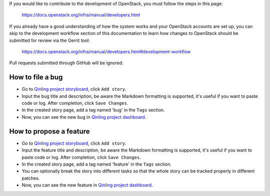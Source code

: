If you would like to contribute to the development of OpenStack, you must
follow the steps in this page:

   https://docs.openstack.org/infra/manual/developers.html

If you already have a good understanding of how the system works and your
OpenStack accounts are set up, you can skip to the development workflow
section of this documentation to learn how changes to OpenStack should be
submitted for review via the Gerrit tool:

   https://docs.openstack.org/infra/manual/developers.html#development-workflow

Pull requests submitted through GitHub will be ignored.

How to file a bug
~~~~~~~~~~~~~~~~~

* Go to
  `Qinling project storyboard <https://storyboard.openstack.org/#!/project/927>`_,
  click ``Add story``.
* Input the bug title and description, be aware the Markdown formatting is
  supported, it's useful if you want to paste code or log. After completion,
  click ``Save Changes``.
* In the created story page, add a tag named 'bug' in the ``Tags`` section.
* Now, you can see the new bug in
  `Qinling project dashboard <https://storyboard.openstack.org/#!/board/79>`_.

How to propose a feature
~~~~~~~~~~~~~~~~~~~~~~~~

* Go to
  `Qinling project storyboard <https://storyboard.openstack.org/#!/project/927>`_,
  click ``Add story``.
* Input the feature title and description, be aware the Markdown formatting is
  supported, it's useful if you want to paste code or log. After completion,
  click ``Save Changes``.
* In the created story page, add a tag named 'feature' in the ``Tags`` section.
* You can optionally break the story into different tasks so that the whole
  story can be tracked properly in different patches.
* Now, you can see the new feature in
  `Qinling project dashboard <https://storyboard.openstack.org/#!/board/79>`_.

